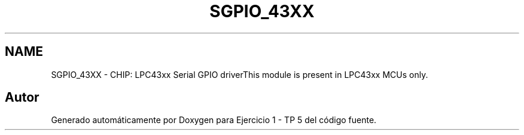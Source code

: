 .TH "SGPIO_43XX" 3 "Viernes, 14 de Septiembre de 2018" "Ejercicio 1 - TP 5" \" -*- nroff -*-
.ad l
.nh
.SH NAME
SGPIO_43XX \- CHIP: LPC43xx Serial GPIO driverThis module is present in LPC43xx MCUs only\&. 
.SH "Autor"
.PP 
Generado automáticamente por Doxygen para Ejercicio 1 - TP 5 del código fuente\&.
